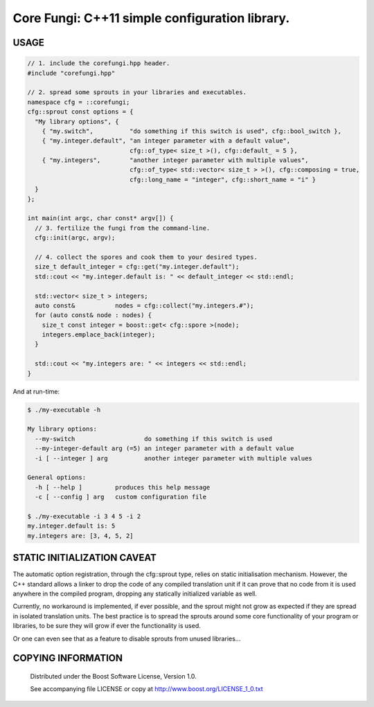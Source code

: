 Core Fungi: C++11 simple configuration library.
===============================================
.. image:: https://secure.travis-ci.org/berenm/libcorefungi.png?branch=master
    :alt: Build Status
    :target: https://travis-ci.org/berenm/libcorefungi

.. image:: http://stillmaintained.com/berenm/libcorefungi.png
    :alt: Still Maintained?
    :target: http://stillmaintained.com/berenm/libcorefungi


USAGE
````````````````````````````
.. code:: cpp

  // 1. include the corefungi.hpp header.
  #include "corefungi.hpp"

  // 2. spread some sprouts in your libraries and executables.
  namespace cfg = ::corefungi;
  cfg::sprout const options = {
    "My library options", {
      { "my.switch",          "do something if this switch is used", cfg::bool_switch },
      { "my.integer.default", "an integer parameter with a default value",
                              cfg::of_type< size_t >(), cfg::default_ = 5 },
      { "my.integers",        "another integer parameter with multiple values",
                              cfg::of_type< std::vector< size_t > >(), cfg::composing = true,
                              cfg::long_name = "integer", cfg::short_name = "i" }
    }
  };

  int main(int argc, char const* argv[]) {
    // 3. fertilize the fungi from the command-line.
    cfg::init(argc, argv);

    // 4. collect the spores and cook them to your desired types.
    size_t default_integer = cfg::get("my.integer.default");
    std::cout << "my.integer.default is: " << default_integer << std::endl;

    std::vector< size_t > integers;
    auto const&           nodes = cfg::collect("my.integers.#");
    for (auto const& node : nodes) {
      size_t const integer = boost::get< cfg::spore >(node);
      integers.emplace_back(integer);
    }

    std::cout << "my.integers are: " << integers << std::endl;
  }

And at run-time:

.. code::

  $ ./my-executable -h

  My library options:
    --my-switch                   do something if this switch is used
    --my-integer-default arg (=5) an integer parameter with a default value
    -i [ --integer ] arg          another integer parameter with multiple values

  General options:
    -h [ --help ]         produces this help message
    -c [ --config ] arg   custom configuration file

  $ ./my-executable -i 3 4 5 -i 2
  my.integer.default is: 5
  my.integers are: [3, 4, 5, 2]


STATIC INITIALIZATION CAVEAT
````````````````````````````
The automatic option registration, through the cfg::sprout type, relies on static
initialisation mechanism. However, the C++ standard allows a linker to drop the code
of any compiled translation unit if it can prove that no code from it is used anywhere
in the compiled program, dropping any statically initialized variable as well.

Currently, no workaround is implemented, if ever possible, and the sprout might not grow
as expected if they are spread in isolated translation units. The best practice is to
spread the sprouts around some core functionality of your program or libraries, to be
sure they will grow if ever the functionality is used.

Or one can even see that as a feature to disable sprouts from unused libraries...


COPYING INFORMATION
````````````````````````````
 Distributed under the Boost Software License, Version 1.0.

 See accompanying file LICENSE or copy at http://www.boost.org/LICENSE_1_0.txt
